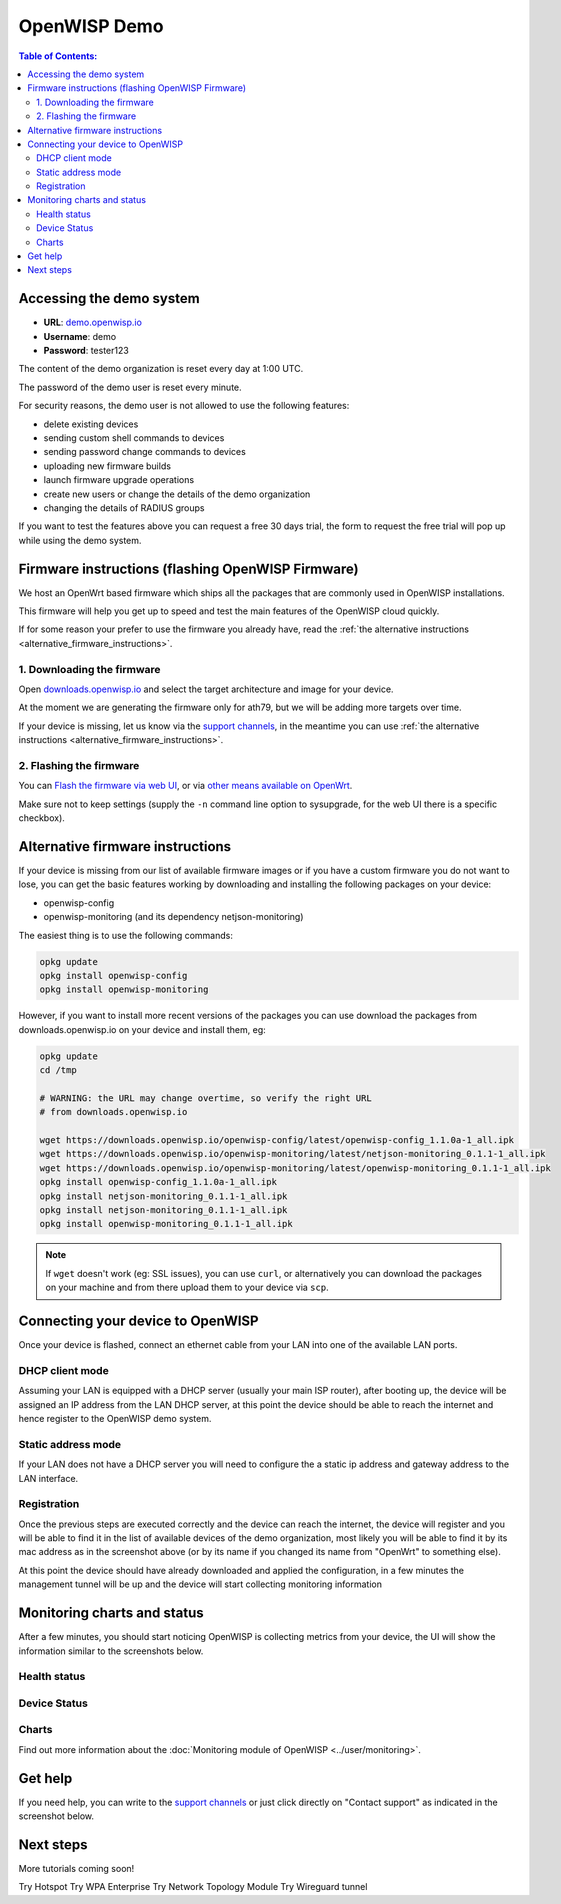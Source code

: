 OpenWISP Demo
=============

.. image:: ../images/demo/demo.png
     :target: ../_images/demo.png
     :align: center

.. contents:: **Table of Contents**:
   :backlinks: none
   :depth: 3

Accessing the demo system
-------------------------

- **URL**: `demo.openwisp.io <https://demo.openwisp.io/>`_
- **Username**: demo
- **Password**: tester123

The content of the demo organization is reset every day at 1:00 UTC.

The password of the demo user is reset every minute.

For security reasons, the demo user is
not allowed to use the following features:

* delete existing devices
* sending custom shell commands to devices
* sending password change commands to devices
* uploading new firmware builds
* launch firmware upgrade operations
* create new users or change the details of the demo organization
* changing the details of RADIUS groups

If you want to test the features above you can request
a free 30 days trial, the form to request the free trial
will pop up while using the demo system.

Firmware instructions (flashing OpenWISP Firmware)
--------------------------------------------------

We host an OpenWrt based firmware which ships all the packages
that are commonly used in OpenWISP installations.

This firmware will help you get up to speed and test the main features
of the OpenWISP cloud quickly.

If for some reason your prefer to use the firmware you already have,
read the
:ref:`the alternative instructions <alternative_firmware_instructions>`.

1. Downloading the firmware
~~~~~~~~~~~~~~~~~~~~~~~~~~~

Open `downloads.openwisp.io <http://downloads.openwisp.io/?prefix=firmware/22.03/ath79/>`_
and select the target architecture and image for your device.

At the moment we are generating the firmware only for ath79,
but we will be adding more targets over time.

If your device is missing, let us know via the
`support channels <https://openwisp.org/support.html>`__,
in the meantime you can use
:ref:`the alternative instructions <alternative_firmware_instructions>`.

2. Flashing the firmware
~~~~~~~~~~~~~~~~~~~~~~~~

You can `Flash the firmware via web UI
<https://openwrt.org/docs/guide-user/installation/generic.sysupgrade>`_,
or via `other means available on OpenWrt
<https://openwrt.org/docs/guide-user/installation/generic.flashing>`_.

Make sure not to keep settings
(supply the ``-n`` command line option to sysupgrade, for the web UI
there is a specific checkbox).

.. _alternative_firmware_instructions:

Alternative firmware instructions
---------------------------------

If your device is missing from our list of available firmware images
or if you have a custom firmware you do not want to lose, you can
get the basic features working by downloading and installing the
following packages on your device:

- openwisp-config
- openwisp-monitoring (and its dependency netjson-monitoring)

The easiest thing is to use the following commands:

.. code-block::

    opkg update
    opkg install openwisp-config
    opkg install openwisp-monitoring

However, if you want to install more recent versions of the packages
you can use download the packages from downloads.openwisp.io on your
device and install them, eg:

.. code-block::

    opkg update
    cd /tmp

    # WARNING: the URL may change overtime, so verify the right URL
    # from downloads.openwisp.io

    wget https://downloads.openwisp.io/openwisp-config/latest/openwisp-config_1.1.0a-1_all.ipk
    wget https://downloads.openwisp.io/openwisp-monitoring/latest/netjson-monitoring_0.1.1-1_all.ipk
    wget https://downloads.openwisp.io/openwisp-monitoring/latest/openwisp-monitoring_0.1.1-1_all.ipk
    opkg install openwisp-config_1.1.0a-1_all.ipk
    opkg install netjson-monitoring_0.1.1-1_all.ipk
    opkg install netjson-monitoring_0.1.1-1_all.ipk
    opkg install openwisp-monitoring_0.1.1-1_all.ipk

.. note::
  If ``wget`` doesn't work (eg: SSL issues), you can use ``curl``,
  or alternatively you can download the packages on your machine
  and from there upload them to your device via ``scp``.

Connecting your device to OpenWISP
----------------------------------

.. image:: ../images/demo/lan-ports.jpg
     :align: center

Once your device is flashed, connect an ethernet cable from your LAN into
one of the available LAN ports.

DHCP client mode
~~~~~~~~~~~~~~~~

Assuming your LAN is equipped with a DHCP server (usually your
main ISP router), after booting up, the device will be assigned an
IP address from the LAN DHCP server, at this point the device
should be able to reach the internet and hence register to the
OpenWISP demo system.

Static address mode
~~~~~~~~~~~~~~~~~~~

If your LAN does not have a DHCP server you will need to configure the
a static ip address and gateway address to the LAN interface.

Registration
~~~~~~~~~~~~

.. image:: ../images/demo/device-list-registered.png
     :target: ../_images/device-list-registered.png
     :align: center

Once the previous steps are executed correctly and the device can
reach the internet, the device will register and you will be able to find
it in the list of available
devices of the demo organization, most likely you will be able to find
it by its mac address as in the screenshot above
(or by its name if you changed its name from "OpenWrt" to something else).

At this point the device should have already downloaded and applied
the configuration, in a few minutes the management tunnel will be
up and the device will start collecting monitoring information

Monitoring charts and status
----------------------------

After a few minutes, you should start noticing OpenWISP is collecting
metrics from your device, the UI will show the information similar to
the screenshots below.

Health status
~~~~~~~~~~~~~

.. image:: ../images/demo/health-status.png
     :target: ../_images/health-status.png
     :align: center

Device Status
~~~~~~~~~~~~~

.. image:: https://raw.githubusercontent.com/openwisp/openwisp-monitoring/docs/docs/device-status-1.png
     :target: https://raw.githubusercontent.com/openwisp/openwisp-monitoring/docs/docs/device-status-1.png
     :align: center

.. image:: https://raw.githubusercontent.com/openwisp/openwisp-monitoring/docs/docs/device-status-2.png
    :target: https://raw.githubusercontent.com/openwisp/openwisp-monitoring/docs/docs/device-status-2.png
    :align: center

.. image:: https://raw.githubusercontent.com/openwisp/openwisp-monitoring/docs/docs/device-status-3.png
    :target: https://raw.githubusercontent.com/openwisp/openwisp-monitoring/docs/docs/device-status-3.png
    :align: center

.. image:: https://raw.githubusercontent.com/openwisp/openwisp-monitoring/docs/docs/device-status-4.png
    :target: https://raw.githubusercontent.com/openwisp/openwisp-monitoring/docs/docs/device-status-4.png
    :align: center

Charts
~~~~~~

.. image:: https://raw.githubusercontent.com/openwisp/openwisp-monitoring/docs/docs/uptime.png
    :target: https://raw.githubusercontent.com/openwisp/openwisp-monitoring/docs/docs/uptime.png
    :align: center

.. image:: https://raw.githubusercontent.com/openwisp/openwisp-monitoring/docs/docs/packet-loss.png
    :target: https://raw.githubusercontent.com/openwisp/openwisp-monitoring/docs/docs/packet-loss.png
    :align: center

.. image:: https://raw.githubusercontent.com/openwisp/openwisp-monitoring/docs/docs/rtt.png
    :target: https://raw.githubusercontent.com/openwisp/openwisp-monitoring/docs/docs/rtt.png
    :align: center

.. image:: https://raw.githubusercontent.com/openwisp/openwisp-monitoring/docs/docs/traffic.png
    :target: https://raw.githubusercontent.com/openwisp/openwisp-monitoring/docs/docs/packet-loss.png
    :align: center

.. image:: https://raw.githubusercontent.com/openwisp/openwisp-monitoring/docs/docs/wifi-clients.png
    :target: https://raw.githubusercontent.com/openwisp/openwisp-monitoring/docs/docs/wifi-clients.png
    :align: center

.. image:: https://raw.githubusercontent.com/openwisp/openwisp-monitoring/docs/docs/cpu-load.png
    :target: https://raw.githubusercontent.com/openwisp/openwisp-monitoring/docs/docs/cpu-load.png
    :align: center

Find out more information about the
:doc:`Monitoring module of OpenWISP <../user/monitoring>`.

Get help
--------

If you need help, you can write to the
`support channels <https://openwisp.org/support.html>`__ or just click
directly on "Contact support" as indicated in the screenshot below.

.. image:: ../images/demo/contact-support.png
     :target: ../_images/contact-support.png
     :align: center

Next steps
----------

More tutorials coming soon!

Try Hotspot
Try WPA Enterprise
Try Network Topology Module
Try Wireguard tunnel
